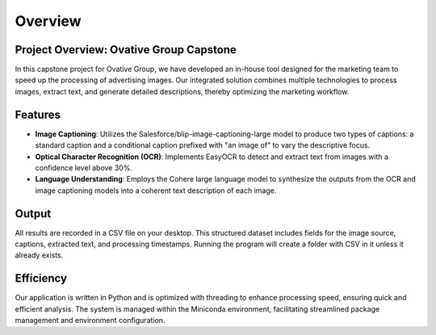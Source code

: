 Overview
========

**Project Overview: Ovative Group Capstone**
----------------------------------------------------

In this capstone project for Ovative Group, we have developed an in-house tool designed for the marketing team to speed up the processing of advertising images.
Our integrated solution combines multiple technologies to process images, extract text, and generate detailed descriptions, thereby optimizing the marketing workflow.

**Features**
------------

- **Image Captioning**: Utilizes the Salesforce/blip-image-captioning-large model to produce two types of captions: a standard caption and a conditional caption prefixed with "an image of" to vary the descriptive focus.

- **Optical Character Recognition (OCR)**: Implements EasyOCR to detect and extract text from images with a confidence level above 30%.

- **Language Understanding**: Employs the Cohere large language model to synthesize the outputs from the OCR and image captioning models into a coherent text description of each image.

**Output**
----------

All results are  recorded in a CSV file on your desktop. This structured dataset includes fields for the image source, captions, extracted text, and processing timestamps.
Running the program will create a folder with CSV in it unless it already exists.

**Efficiency**
--------------

Our application is written in Python and is optimized with threading to enhance processing speed, ensuring quick and efficient analysis. The system is managed within the Miniconda environment, facilitating streamlined package management and environment configuration.


